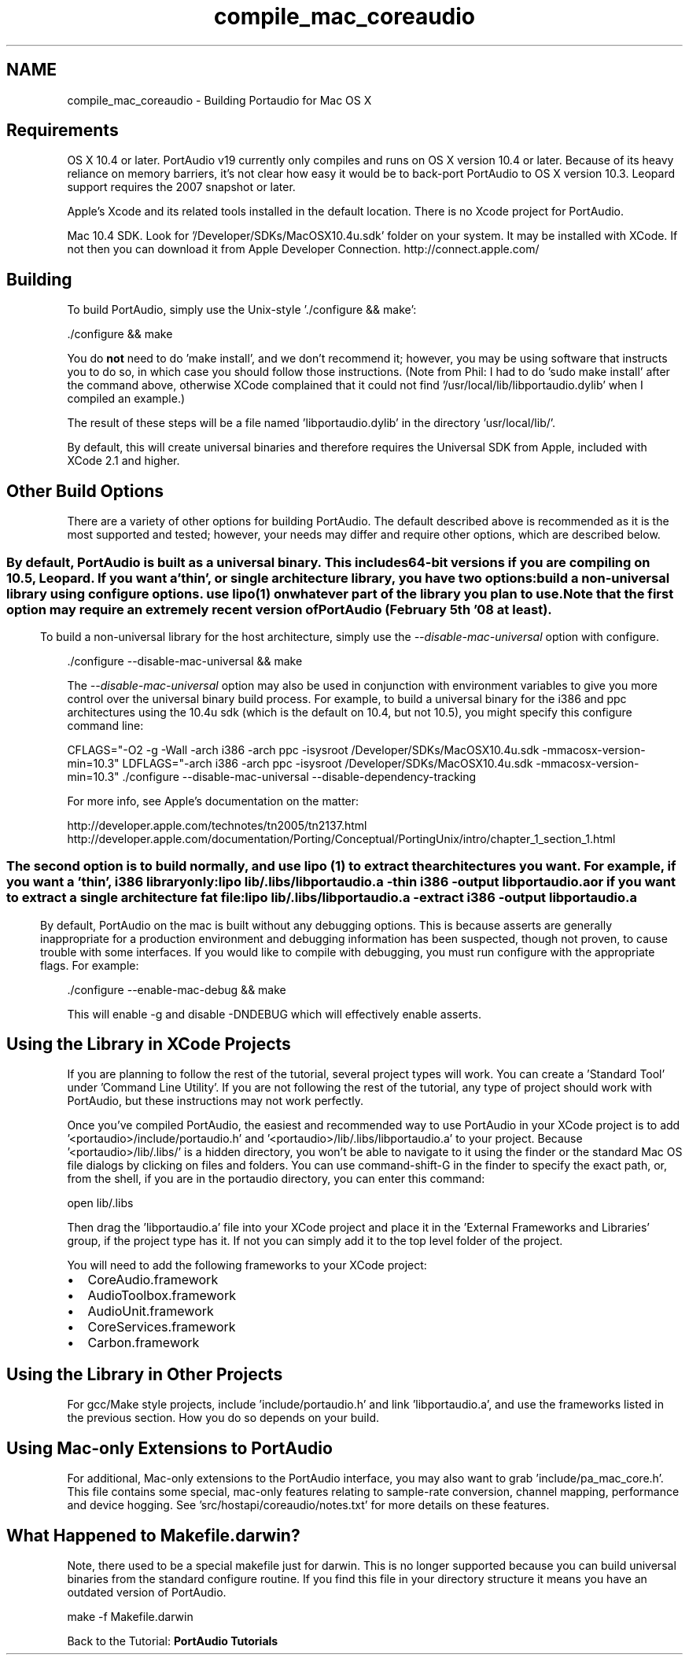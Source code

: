 .TH "compile_mac_coreaudio" 3 "Thu Apr 28 2016" "Audacity" \" -*- nroff -*-
.ad l
.nh
.SH NAME
compile_mac_coreaudio \- Building Portaudio for Mac OS X 

.SH "Requirements"
.PP
OS X 10\&.4 or later\&. PortAudio v19 currently only compiles and runs on OS X version 10\&.4 or later\&. Because of its heavy reliance on memory barriers, it's not clear how easy it would be to back-port PortAudio to OS X version 10\&.3\&. Leopard support requires the 2007 snapshot or later\&.
.PP
Apple's Xcode and its related tools installed in the default location\&. There is no Xcode project for PortAudio\&.
.PP
Mac 10\&.4 SDK\&. Look for '/Developer/SDKs/MacOSX10\&.4u\&.sdk' folder on your system\&. It may be installed with XCode\&. If not then you can download it from Apple Developer Connection\&. http://connect.apple.com/
.SH "Building"
.PP
To build PortAudio, simply use the Unix-style '\&./configure && make':
.PP
.PP
.nf
\&./configure && make
.fi
.PP
.PP
You do \fBnot\fP need to do 'make install', and we don't recommend it; however, you may be using software that instructs you to do so, in which case you should follow those instructions\&. (Note from Phil: I had to do 'sudo make install' after the command above, otherwise XCode complained that it could not find '/usr/local/lib/libportaudio\&.dylib' when I compiled an example\&.)
.PP
The result of these steps will be a file named 'libportaudio\&.dylib' in the directory 'usr/local/lib/'\&.
.PP
By default, this will create universal binaries and therefore requires the Universal SDK from Apple, included with XCode 2\&.1 and higher\&.
.SH "Other Build Options"
.PP
There are a variety of other options for building PortAudio\&. The default described above is recommended as it is the most supported and tested; however, your needs may differ and require other options, which are described below\&.
.SS ""
By default, PortAudio is built as a universal binary\&. This includes 64-bit versions if you are compiling on 10\&.5, Leopard\&. If you want a 'thin', or single architecture library, you have two options:
.PP
build a non-universal library using configure options\&. use lipo(1) on whatever part of the library you plan to use\&.
.PP
Note that the first option may require an extremely recent version of PortAudio (February 5th '08 at least)\&.
.SS ""
To build a non-universal library for the host architecture, simply use the \fI--disable-mac-universal\fP option with configure\&.
.PP
.PP
.nf
\&./configure --disable-mac-universal && make
.fi
.PP
.PP
The \fI--disable-mac-universal\fP option may also be used in conjunction with environment variables to give you more control over the universal binary build process\&. For example, to build a universal binary for the i386 and ppc architectures using the 10\&.4u sdk (which is the default on 10\&.4, but not 10\&.5), you might specify this configure command line:
.PP
.PP
.nf
CFLAGS="-O2 -g -Wall -arch i386 -arch ppc -isysroot /Developer/SDKs/MacOSX10\&.4u\&.sdk -mmacosx-version-min=10\&.3" \
  LDFLAGS="-arch i386 -arch ppc -isysroot /Developer/SDKs/MacOSX10\&.4u\&.sdk -mmacosx-version-min=10\&.3" \
  \&./configure --disable-mac-universal --disable-dependency-tracking
.fi
.PP
.PP
For more info, see Apple's documentation on the matter:
.PP
http://developer.apple.com/technotes/tn2005/tn2137.html http://developer.apple.com/documentation/Porting/Conceptual/PortingUnix/intro/chapter_1_section_1.html
.SS ""
The second option is to build normally, and use lipo (1) to extract the architectures you want\&. For example, if you want a 'thin', i386 library only:
.PP
.PP
.nf
lipo lib/\&.libs/libportaudio\&.a -thin i386 -output libportaudio\&.a
.fi
.PP
.PP
or if you want to extract a single architecture fat file:
.PP
.PP
.nf
lipo lib/\&.libs/libportaudio\&.a -extract i386 -output libportaudio\&.a
.fi
.PP
.SS ""
By default, PortAudio on the mac is built without any debugging options\&. This is because asserts are generally inappropriate for a production environment and debugging information has been suspected, though not proven, to cause trouble with some interfaces\&. If you would like to compile with debugging, you must run configure with the appropriate flags\&. For example:
.PP
.PP
.nf
\&./configure --enable-mac-debug && make
.fi
.PP
.PP
This will enable -g and disable -DNDEBUG which will effectively enable asserts\&.
.SH "Using the Library in XCode Projects"
.PP
If you are planning to follow the rest of the tutorial, several project types will work\&. You can create a 'Standard Tool' under 'Command Line Utility'\&. If you are not following the rest of the tutorial, any type of project should work with PortAudio, but these instructions may not work perfectly\&.
.PP
Once you've compiled PortAudio, the easiest and recommended way to use PortAudio in your XCode project is to add '<portaudio>/include/portaudio\&.h' and '<portaudio>/lib/\&.libs/libportaudio\&.a' to your project\&. Because '<portaudio>/lib/\&.libs/' is a hidden directory, you won't be able to navigate to it using the finder or the standard Mac OS file dialogs by clicking on files and folders\&. You can use command-shift-G in the finder to specify the exact path, or, from the shell, if you are in the portaudio directory, you can enter this command:
.PP
.PP
.nf
open lib/\&.libs
.fi
.PP
.PP
Then drag the 'libportaudio\&.a' file into your XCode project and place it in the 'External Frameworks and Libraries' group, if the project type has it\&. If not you can simply add it to the top level folder of the project\&.
.PP
You will need to add the following frameworks to your XCode project:
.PP
.IP "\(bu" 2
CoreAudio\&.framework
.IP "\(bu" 2
AudioToolbox\&.framework
.IP "\(bu" 2
AudioUnit\&.framework
.IP "\(bu" 2
CoreServices\&.framework
.IP "\(bu" 2
Carbon\&.framework
.PP
.SH "Using the Library in Other Projects"
.PP
For gcc/Make style projects, include 'include/portaudio\&.h' and link 'libportaudio\&.a', and use the frameworks listed in the previous section\&. How you do so depends on your build\&.
.SH "Using Mac-only Extensions to PortAudio"
.PP
For additional, Mac-only extensions to the PortAudio interface, you may also want to grab 'include/pa_mac_core\&.h'\&. This file contains some special, mac-only features relating to sample-rate conversion, channel mapping, performance and device hogging\&. See 'src/hostapi/coreaudio/notes\&.txt' for more details on these features\&.
.SH "What Happened to Makefile\&.darwin?"
.PP
Note, there used to be a special makefile just for darwin\&. This is no longer supported because you can build universal binaries from the standard configure routine\&. If you find this file in your directory structure it means you have an outdated version of PortAudio\&.
.PP
.PP
.nf
make -f Makefile\&.darwin
.fi
.PP
.PP
Back to the Tutorial: \fBPortAudio Tutorials\fP 
